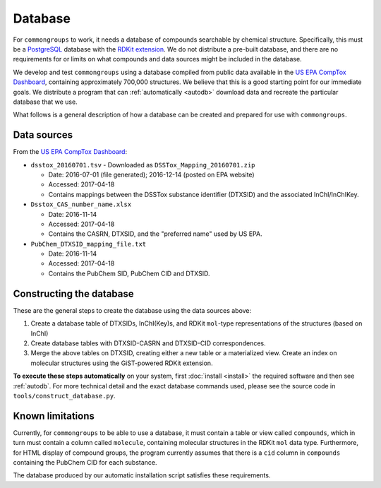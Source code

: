 Database
========

For ``commongroups`` to work, it needs a database of compounds searchable by
chemical structure. Specifically, this must be a `PostgreSQL`_ database with
the `RDKit extension`_. We do not distribute a pre-built database, and there
are no requirements for or limits on what compounds and data sources might be
included in the database.

We develop and test ``commongroups`` using a database compiled from public data
available in the `US EPA CompTox Dashboard`_, containing approximately 700,000
structures. We believe that this is a good starting point for our immediate
goals. We distribute a program that can :ref:`automatically <autodb>` download
data and recreate the particular database that we use.

What follows is a general description of how a database can be created and
prepared for use with ``commongroups``.

.. _datasources:

Data sources
------------

From the `US EPA CompTox Dashboard`_:

-  ``dsstox_20160701.tsv``
   -  Downloaded as ``DSSTox_Mapping_20160701.zip``

   -  Date: 2016-07-01 (file generated); 2016-12-14 (posted on EPA website)

   -  Accessed: 2017-04-18

   -  Contains mappings between the DSSTox substance identifier (DTXSID)
      and the associated InChI/InChIKey.

-  ``Dsstox_CAS_number_name.xlsx``

   -  Date: 2016-11-14

   -  Accessed: 2017-04-18

   -  Contains the CASRN, DTXSID, and the "preferred name" used by US EPA.

-  ``PubChem_DTXSID_mapping_file.txt``

   -  Date: 2016-11-14

   -  Accessed: 2017-04-18

   -  Contains the PubChem SID, PubChem CID and DTXSID.


Constructing the database
-------------------------

These are the general steps to create the database using the data sources
above:

1. Create a database table of DTXSIDs, InChI(Key)s, and RDKit ``mol``-type
   representations of the structures (based on InChI)

2. Create database tables with DTXSID-CASRN and DTXSID-CID correspondences.

3. Merge the above tables on DTXSID, creating either a new table or a
   materialized view. Create an index on molecular structures using the
   GiST-powered RDKit extension.

**To execute these steps automatically** on your system, first :doc:`install
<install>` the required software and then see :ref:`autodb`. For more technical
detail and the exact database commands used, please see the source code in
``tools/construct_database.py``.

Known limitations
-----------------

Currently, for ``commongroups`` to be able to use a database, it must contain a
table or view called ``compounds``, which in turn must contain a column called
``molecule``, containing molecular structures in the RDKit ``mol`` data type.
Furthermore, for HTML display of compound groups, the program currently assumes
that there is a ``cid`` column in ``compounds`` containing the PubChem CID for
each substance.

The database produced by our automatic installation script satisfies these
requirements.

.. _PostgreSQL: https://www.postgresql.org/
.. _RDKit extension: http://rdkit.org/docs/Cartridge.html
.. _US EPA CompTox Dashboard: https://comptox.epa.gov/dashboard/downloads
